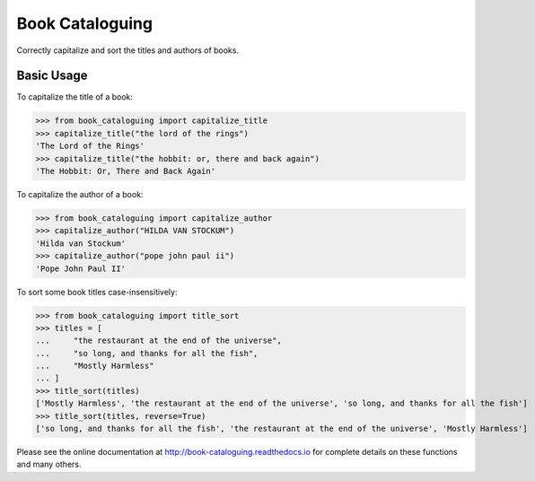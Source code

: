 Book Cataloguing
================

Correctly capitalize and sort the titles and authors of books.


Basic Usage
-----------

To capitalize the title of a book:

>>> from book_cataloguing import capitalize_title
>>> capitalize_title("the lord of the rings")
'The Lord of the Rings'
>>> capitalize_title("the hobbit: or, there and back again")
'The Hobbit: Or, There and Back Again'


To capitalize the author of a book:

>>> from book_cataloguing import capitalize_author
>>> capitalize_author("HILDA VAN STOCKUM")
'Hilda van Stockum'
>>> capitalize_author("pope john paul ii")
'Pope John Paul II'


To sort some book titles case-insensitively:

>>> from book_cataloguing import title_sort
>>> titles = [
...     "the restaurant at the end of the universe",
...     "so long, and thanks for all the fish",
...     "Mostly Harmless"
... ]
>>> title_sort(titles)
['Mostly Harmless', 'the restaurant at the end of the universe', 'so long, and thanks for all the fish']
>>> title_sort(titles, reverse=True)
['so long, and thanks for all the fish', 'the restaurant at the end of the universe', 'Mostly Harmless']

Please see the online documentation at http://book-cataloguing.readthedocs.io for complete details on these functions and many others.
